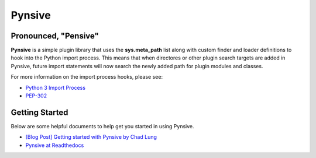 Pynsive
=======

Pronounced, "Pensive"
~~~~~~~~~~~~~~~~~~~~~

**Pynsive** is a simple plugin library that uses the **sys.meta\_path** list
along with custom finder and loader definitions to hook into the Python
import process. This means that when directores or other plugin search targets
are added in Pynsive, future import statements will now search the newly added
path for plugin modules and classes.

For more information on the import process hooks, please see:

-  `Python 3 Import Process <http://docs.python.org/3/reference/import.html>`_
-  `PEP-302 <http://www.python.org/dev/peps/pep-0302/>`_


Getting Started
~~~~~~~~~~~~~~~

Below are some helpful documents to help get you started in using Pynsive.

- `[Blog Post] Getting started with Pynsive by Chad Lung <http://www.giantflyingsaucer.com/blog/?p=4634>`_
- `Pynsive at Readthedocs <https://pynsive.readthedocs.org>`_

